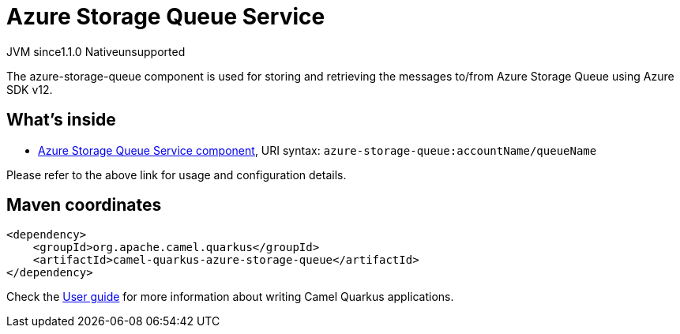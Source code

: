 // Do not edit directly!
// This file was generated by camel-quarkus-maven-plugin:update-extension-doc-page
= Azure Storage Queue Service
:cq-artifact-id: camel-quarkus-azure-storage-queue
:cq-native-supported: false
:cq-status: Preview
:cq-description: The azure-storage-queue component is used for storing and retrieving the messages to/from Azure Storage Queue using Azure SDK v12.
:cq-deprecated: false
:cq-jvm-since: 1.1.0
:cq-native-since: n/a

[.badges]
[.badge-key]##JVM since##[.badge-supported]##1.1.0## [.badge-key]##Native##[.badge-unsupported]##unsupported##

The azure-storage-queue component is used for storing and retrieving the messages to/from Azure Storage Queue using Azure SDK v12.

== What's inside

* xref:{cq-camel-components}::azure-storage-queue-component.adoc[Azure Storage Queue Service component], URI syntax: `azure-storage-queue:accountName/queueName`

Please refer to the above link for usage and configuration details.

== Maven coordinates

[source,xml]
----
<dependency>
    <groupId>org.apache.camel.quarkus</groupId>
    <artifactId>camel-quarkus-azure-storage-queue</artifactId>
</dependency>
----

Check the xref:user-guide/index.adoc[User guide] for more information about writing Camel Quarkus applications.
